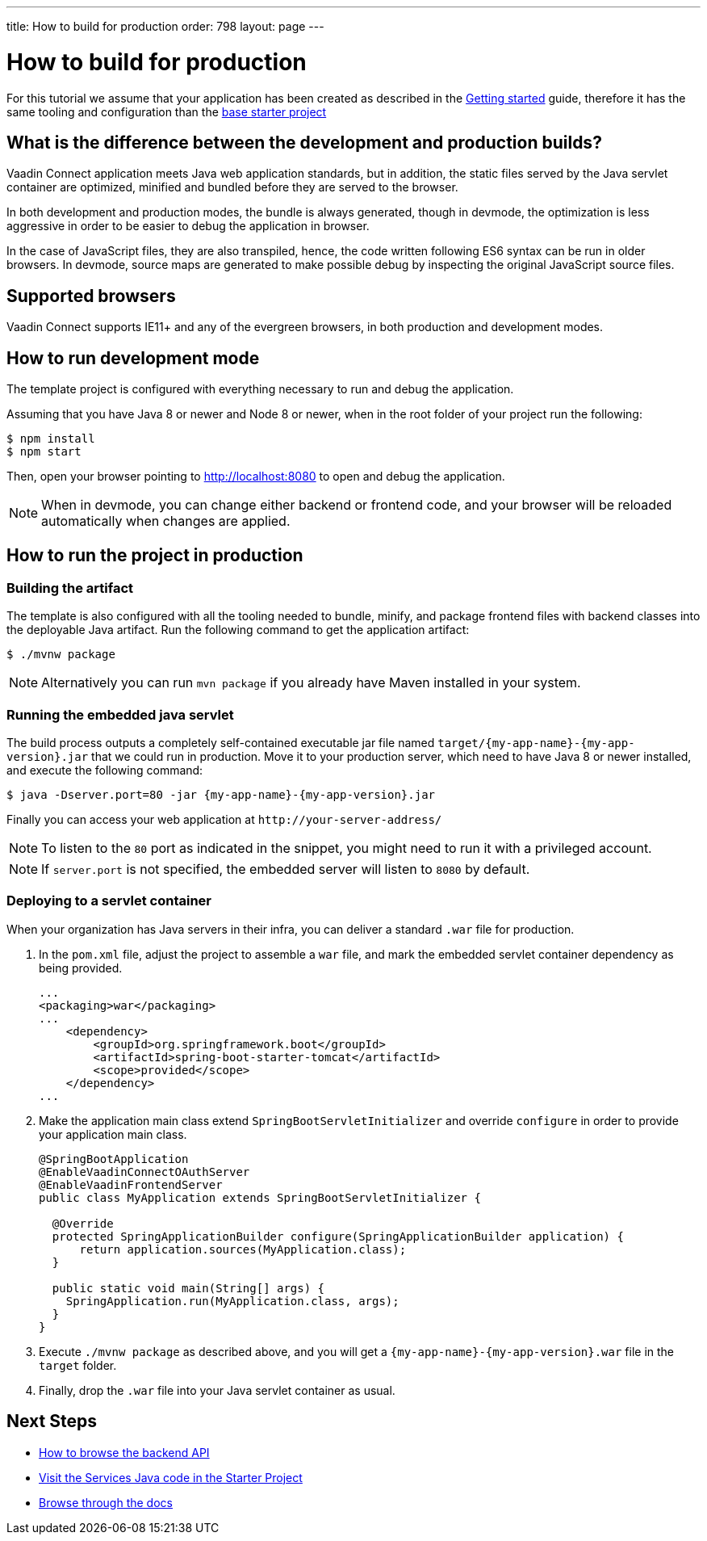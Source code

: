 ---
title: How to build for production
order: 798
layout: page
---

= How to build for production

For this tutorial we assume that your application has been created as described in the
<<getting-started#,Getting started>> guide, therefore it has the same tooling and configuration
than the https://github.com/vaadin/base-starter-connect/[base starter project]

== What is the difference between the development and production builds?

Vaadin Connect application meets Java web application standards, but in addition, the static
files served by the Java servlet container are optimized, minified and bundled before they are
served to the browser.

In both development and production modes, the bundle is always generated, though in devmode, the
optimization is less aggressive in order to be easier to debug the application in browser.

In the case of JavaScript files, they are also transpiled, hence, the code written following ES6 syntax
can be run in older browsers.
In devmode, source maps are generated to make possible debug by inspecting the original JavaScript source files.

== Supported browsers

Vaadin Connect supports IE11+ and any of the evergreen browsers, in both production and development modes.

== How to run development mode

The template project is configured with everything necessary to run and debug the application.

Assuming that you have Java 8 or newer and  Node 8 or newer, when in the root folder of your project run the following:

[source,bash]
----
$ npm install
$ npm start
----

Then, open your browser pointing to http://localhost:8080 to open and debug the application.

[NOTE]
====
When in devmode, you can change either backend or frontend code, and your browser will be reloaded
automatically when changes are applied.
====

== How to run the project in production

=== Building the artifact

The template is also configured with all the tooling needed to bundle, minify, and package frontend
files with backend classes into the deployable Java artifact. Run the following command to get the
application artifact:

[source,bash]
----
$ ./mvnw package
----


[NOTE]
====
Alternatively you can run `mvn package` if you already have Maven installed in your system.
====

=== Running the embedded java servlet

The build process outputs a completely self-contained executable jar file named `target/{my-app-name}-{my-app-version}.jar`
that we could run in production.
Move it to your production server, which need to have Java 8 or newer installed, and execute the following command:

[source,bash]
----
$ java -Dserver.port=80 -jar {my-app-name}-{my-app-version}.jar
----

Finally you can access your web application at `\http://your-server-address/`

[NOTE]
====
To listen to the `80` port as indicated in the snippet, you might need to run it with a privileged account.
====

[NOTE]
====
If `server.port` is not specified, the embedded server will listen to `8080` by default.
====

=== Deploying to a servlet container

When your organization has Java servers in their infra, you can deliver a standard `.war` file for production.

1. In the `pom.xml` file, adjust the project to assemble a `war` file, and mark the embedded servlet container
dependency as being provided.
+
[source,xml]
----
...
<packaging>war</packaging>
...
    <dependency>
        <groupId>org.springframework.boot</groupId>
        <artifactId>spring-boot-starter-tomcat</artifactId>
        <scope>provided</scope>
    </dependency>
...
----

2. Make the application main class extend `SpringBootServletInitializer` and override `configure` in order to provide your application main class.
+
[source,java]
----
@SpringBootApplication
@EnableVaadinConnectOAuthServer
@EnableVaadinFrontendServer
public class MyApplication extends SpringBootServletInitializer {

  @Override
  protected SpringApplicationBuilder configure(SpringApplicationBuilder application) {
      return application.sources(MyApplication.class);
  }

  public static void main(String[] args) {
    SpringApplication.run(MyApplication.class, args);
  }
}
----

3. Execute `./mvnw package` as described above, and you will get a `{my-app-name}-{my-app-version}.war` file in the `target` folder.

4. Finally, drop the `.war` file into your Java servlet container as usual.

== Next Steps

- <<how-to-browse-backend-api#,How to browse the backend API>>
- https://github.com/vaadin/base-starter-connect/blob/master/src/main/java/com/vaadin/connect/starter/GreeterService.java[Visit the Services Java code in the Starter Project]
- <<README#,Browse through the docs>>

